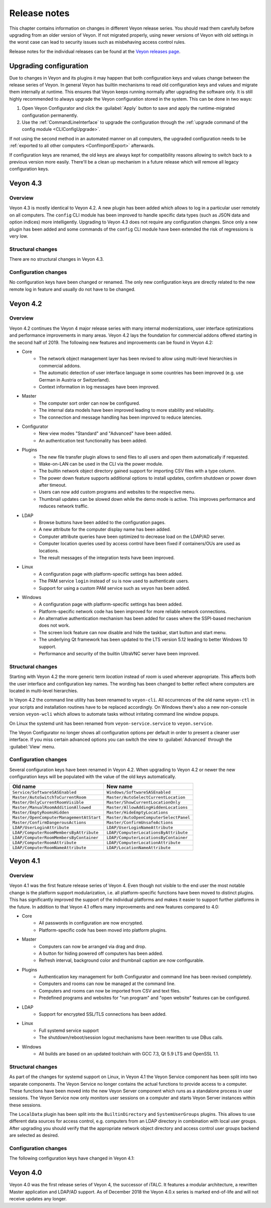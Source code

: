 .. _ReleaseNotes:

Release notes
=============

This chapter contains information on changes in different Veyon release series. You should read them carefully before upgrading from an older version of Veyon. If not migrated properly, using newer versions of Veyon with old settings in the worst case can lead to security issues such as misbehaving access control rules.

Release notes for the individual releases can be found at the `Veyon releases page <https://github.com/veyon/veyon/releases>`_.

Upgrading configuration
-----------------------

Due to changes in Veyon and its plugins it may happen that both configuration keys and values change between the release series of Veyon. In general Veyon has builtin mechanisms to read old configuration keys and values and migrate them internally at runtime. This ensures that Veyon keeps running normally after upgrading the software only. It is still highly recommended to always upgrade the Veyon configuration stored in the system. This can be done in two ways:

1) Open Veyon Configurator and click the :guilabel:`Apply` button to save and apply the runtime-migrated configuration permanently.
2) Use the :ref:`CommandLineInterface` to upgrade the configuration through the :ref:`upgrade command of the config module <CLIConfigUpgrade>`.

If not using the second method in an automated manner on all computers, the upgraded configuration needs to be :ref:`exported to all other computers <ConfImportExport>` afterwards.

If configuration keys are renamed, the old keys are always kept for compatibility reasons allowing to switch back to a previous version more easily. There'll be a clean up mechanism in a future release which will remove all legacy configuration keys.

Veyon 4.3
---------

Overview
++++++++

Veyon 4.3 is mostly identical to Veyon 4.2. A new plugin has been added which allows to log in a particular user remotely on all computers. The ``config`` CLI module has been improved to handle specific data types (such as JSON data and option indices) more intelligently. Upgrading to Veyon 4.3 does not require any configuration changes. Since only a new plugin has been added and some commands of the ``config`` CLI module have been extended the risk of regressions is very low.

Structural changes
++++++++++++++++++

There are no structural changes in Veyon 4.3.

Configuration changes
+++++++++++++++++++++

No configuration keys have been changed or renamed. The only new configuration keys are directly related to the new remote log in feature and usually do not have to be changed.

Veyon 4.2
---------

Overview
++++++++

Veyon 4.2 continues the Veyon 4 major release series with many internal modernizations, user interface optimizations and performance improvements in many areas. Veyon 4.2 lays the foundation for commercial addons offered starting in the second half of 2019. The following new features and improvements can be found in Veyon 4.2:

* Core
   - The network object management layer has been revised to allow using multi-level hierarchies in commercial addons.
   - The automatic detection of user interface language in some countries has been improved (e.g. use German in Austria or Switzerland).
   - Context information in log messages have been improved.
* Master
   - The computer sort order can now be configured.
   - The internal data models have been improved leading to more stability and reliability.
   - The connection and message handling has been improved to reduce latencies.
* Configurator
   - New view modes "Standard" and "Advanced" have been added.
   - An authentication test functionality has been added.
* Plugins
   - The new file transfer plugin allows to send files to all users and open them automatically if requested.
   - Wake-on-LAN can be used in the CLI via the power module.
   - The builtin network object directory gained support for importing CSV files with a type column.
   - The power down feature supports additional options to install updates, confirm shutdown or power down after timeout.
   - Users can now add custom programs and websites to the respective menu.
   - Thumbnail updates can be slowed down while the demo mode is active. This improves performance and reduces network traffic.
* LDAP
   - Browse buttons have been added to the configuration pages.
   - A new attribute for the computer display name has been added.
   - Computer attribute queries have been optimized to decrease load on the LDAP/AD server.
   - Computer location queries used by access control have been fixed if containers/OUs are used as locations.
   - The result messages of the integration tests have been improved.
* Linux
   - A configuration page with platform-specific settings has been added.
   - The PAM service ``login`` instead of ``su`` is now used to authenticate users.
   - Support for using a custom PAM service such as ``veyon`` has been added.
* Windows
   - A configuration page with platform-specific settings has been added.
   - Platform-specific network code has been improved for more reliable network connections.
   - An alternative authentication mechanism has been added for cases where the SSPI-based mechanism does not work.
   - The screen lock feature can now disable and hide the taskbar, start button and start menu.
   - The underlying Qt framework has been updated to the LTS version 5.12 leading to better Windows 10 support.
   - Performance and security of the builtin UltraVNC server have been improved.

Structural changes
++++++++++++++++++

Starting with Veyon 4.2 the more generic term *location* instead of *room* is used wherever appropriate. This affects both the user interface and configuration key names. The wording has been changed to better reflect where computers are located in multi-level hierarchies.

In Veyon 4.2 the command line utility has been renamed to ``veyon-cli``. All occurrences of the old name ``veyon-ctl`` in your scripts and installation routines have to be replaced accordingly. On Windows there's also a new non-console version ``veyon-wcli`` which allows to automate tasks without irritating command line window popups.

On Linux the systemd unit has been renamed from ``veyon-service.service`` to ``veyon.service``.

The Veyon Configurator no longer shows all configuration options per default in order to present a cleaner user interface. If you miss certain advanced options you can switch the view to :guilabel:`Advanced` through the :guilabel:`View` menu.

Configuration changes
+++++++++++++++++++++

Several configuration keys have been renamed in Veyon 4.2. When upgrading to Veyon 4.2 or newer the new configuration keys will be populated with the value of the old keys automatically.

.. list-table::
  :widths: auto
  :header-rows: 1

  * - Old name
    - New name

  * - ``Service/SoftwareSASEnabled``
    - ``Windows/SoftwareSASEnabled``

  * - ``Master/AutoSwitchToCurrentRoom``
    - ``Master/AutoSelectCurrentLocation``

  * - ``Master/OnlyCurrentRoomVisible``
    - ``Master/ShowCurrentLocationOnly``

  * - ``Master/ManualRoomAdditionAllowed``
    - ``Master/AllowAddingHiddenLocations``

  * - ``Master/EmptyRoomsHidden``
    - ``Master/HideEmptyLocations``

  * - ``Master/OpenComputerManagementAtStart``
    - ``Master/AutoOpenComputerSelectPanel``

  * - ``Master/ConfirmDangerousActions``
    - ``Master/ConfirmUnsafeActions``

  * - ``LDAP/UserLoginAttribute``
    - ``LDAP/UserLoginNameAttribute``

  * - ``LDAP/ComputerRoomMembersByAttribute``
    - ``LDAP/ComputerLocationsByAttribute``

  * - ``LDAP/ComputerRoomMembersByContainer``
    - ``LDAP/ComputerLocationsByContainer``

  * - ``LDAP/ComputerRoomAttribute``
    - ``LDAP/ComputerLocationAttribute``

  * - ``LDAP/ComputerRoomNameAttribute``
    - ``LDAP/LocationNameAttribute``

Veyon 4.1
---------

Overview
++++++++

Veyon 4.1 was the first feature release series of Veyon 4. Even though not visible to the end user the most notable change is the platform support modularization, i.e. all platform-specific functions have been moved to distinct plugins. This has significantly improved the support of the individual platforms and makes it easier to support further platforms in the future. In addition to that Veyon 4.1 offers many improvements and new features compared to 4.0:

* Core
    - All passwords in configuration are now encrypted.
    - Platform-specific code has been moved into platform plugins.
* Master
   - Computers can now be arranged via drag and drop.
   - A button for hiding powered off computers has been added.
   - Refresh interval, background color and thumbnail caption are now configurable.
* Plugins
   - Authentication key management for both Configurator and command line has been revised completely.
   - Computers and rooms can now be managed at the command line.
   - Computers and rooms can now be imported from CSV and text files.
   - Predefined programs and websites for "run program" and "open website" features can be configured.
* LDAP
    - Support for encrypted SSL/TLS connections has been added.
* Linux
   - Full systemd service support
   - The shutdown/reboot/session logout mechanisms have been rewritten to use DBus calls.
* Windows
    - All builds are based on an updated toolchain with GCC 7.3, Qt 5.9 LTS and OpenSSL 1.1.

Structural changes
++++++++++++++++++

As part of the changes for systemd support on Linux, in Veyon 4.1 the Veyon Service component has been split into two separate components. The Veyon Service no longer contains the actual functions to provide access to a computer. These functions have been moved into the new Veyon Server component which runs as a standalone process in user sessions. The Veyon Service now only monitors user sessions on a computer and starts Veyon Server instances within these sessions.

The ``LocalData`` plugin has been split into the ``BuiltinDirectory`` and ``SystemUserGroups`` plugins. This allows to use different data sources for access control, e.g. computers from an LDAP directory in combination with local user groups. After upgrading you should verify that the appropriate network object directory and access control user groups backend are selected as desired.

Configuration changes
+++++++++++++++++++++

The following configuration keys have changed in Veyon 4.1:

.. describe:: ExternalVncServer/Password

    In Veyon 4.0 this key contained the unencrypted password for an external VNC server. Starting with Veyon 4.1 this password is always stored encrypted. It will be encrypted automatically when upgrading the configuration to 4.1. There's no way to encrypt the password manually. When downgrading to 4.0 the password needs to be set explicitly again.

.. describe:: LDAP/BindPassword

    In Veyon 4.0 this key contained the unencrypted LDAP bind password. Starting with Veyon 4.1 this password is always stored encrypted. It will be encrypted automatically when upgrading the configuration to 4.1. There's no way to encrypt the password manually. When downgrading to 4.0 the password needs to be set explicitly again.

.. describe:: LDAP/UsersFilter, LDAP/UserGroupsFilter, LDAP/ComputersFilter, LDAP/ComputerGroupsFilter, LDAP/ComputerContainersFilter

    Veyon 4.0 used a non-standard syntax for LDAP filters. This has been fixed in Veyon 4.1 where all filter expressions must be placed in parentheses. The expressions will be adjusted automatically when upgrading the configuration to 4.1.

.. describe:: BuiltinDirectory/NetworkObjects

    In Veyon 4.0 the builtin network object directory was provided by a different plugin. Starting with Veyon 4.1 locations and computers are stored in ``BuiltinDirectory/NetworkObjects`` instead of ``LocalData/NetworkObjects``.

Veyon 4.0
---------

Veyon 4.0 was the first release series of Veyon 4, the successor of iTALC. It features a modular architecture, a rewritten Master application and LDAP/AD support. As of December 2018 the Veyon 4.0.x series is marked end-of-life and will not receive updates any longer.

